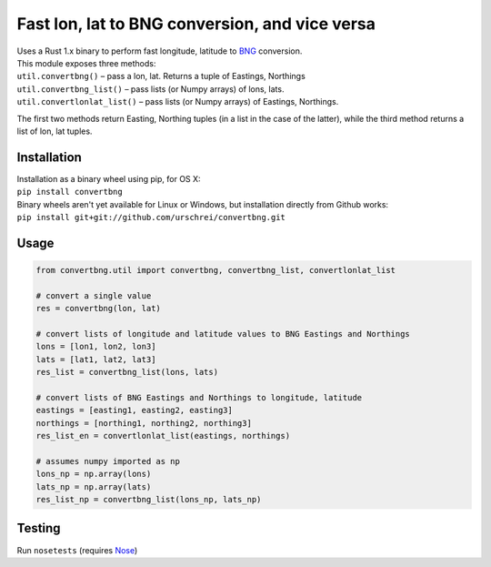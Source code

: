 ===============================================
Fast lon, lat to BNG conversion, and vice versa
===============================================
|  Uses a Rust 1.x binary to perform fast longitude, latitude to `BNG <https://en.wikipedia.org/wiki/Ordnance_Survey_National_Grid>`_ conversion.

|  This module exposes three methods: 

|  ``util.convertbng()`` – pass a lon, lat. Returns a tuple of Eastings, Northings
|  ``util.convertbng_list()`` – pass lists (or Numpy arrays) of lons, lats.
|  ``util.convertlonlat_list()`` – pass lists (or Numpy arrays) of Eastings, Northings.

The first two methods return Easting, Northing tuples (in a list in the case of the latter), while the third method returns a list of lon, lat tuples. 

Installation
============
|  Installation as a binary wheel using pip, for OS X: 
|  ``pip install convertbng`` 

|  Binary wheels aren't yet available for Linux or Windows, but installation directly from Github works: 
|  ``pip install git+git://github.com/urschrei/convertbng.git`` 

Usage
=====

.. code-block:: python

    from convertbng.util import convertbng, convertbng_list, convertlonlat_list

    # convert a single value
    res = convertbng(lon, lat)

    # convert lists of longitude and latitude values to BNG Eastings and Northings
    lons = [lon1, lon2, lon3]
    lats = [lat1, lat2, lat3]
    res_list = convertbng_list(lons, lats)

    # convert lists of BNG Eastings and Northings to longitude, latitude
    eastings = [easting1, easting2, easting3]
    northings = [northing1, northing2, northing3]
    res_list_en = convertlonlat_list(eastings, northings)

    # assumes numpy imported as np
    lons_np = np.array(lons)
    lats_np = np.array(lats)
    res_list_np = convertbng_list(lons_np, lats_np)

Testing
=======
Run ``nosetests`` (requires `Nose <http://nose.readthedocs.org/en/latest/>`_)
